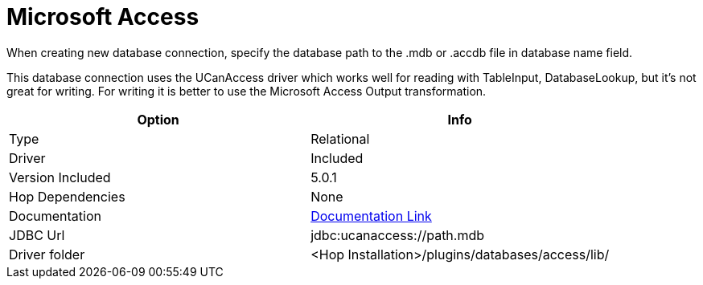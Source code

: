 ////
Licensed to the Apache Software Foundation (ASF) under one
or more contributor license agreements.  See the NOTICE file
distributed with this work for additional information
regarding copyright ownership.  The ASF licenses this file
to you under the Apache License, Version 2.0 (the
"License"); you may not use this file except in compliance
with the License.  You may obtain a copy of the License at
  http://www.apache.org/licenses/LICENSE-2.0
Unless required by applicable law or agreed to in writing,
software distributed under the License is distributed on an
"AS IS" BASIS, WITHOUT WARRANTIES OR CONDITIONS OF ANY
KIND, either express or implied.  See the License for the
specific language governing permissions and limitations
under the License.
////
[[database-plugins-msacces]]
:documentationPath: /database/databases/
:language: en_US

= Microsoft Access

When creating new database connection, specify the database path to the .mdb or .accdb file in database name field. 

This database connection uses the UCanAccess driver which works well for reading with TableInput, DatabaseLookup, but it's not great for writing. 
For writing it is better to use the Microsoft Access Output transformation.


[cols="2*",options="header"]
|===
| Option | Info
|Type | Relational
|Driver | Included
|Version Included | 5.0.1
|Hop Dependencies | None
|Documentation | http://http://ucanaccess.sourceforge.net/site.html[Documentation Link]
|JDBC Url | jdbc:ucanaccess://path.mdb
|Driver folder | <Hop Installation>/plugins/databases/access/lib/
|===
